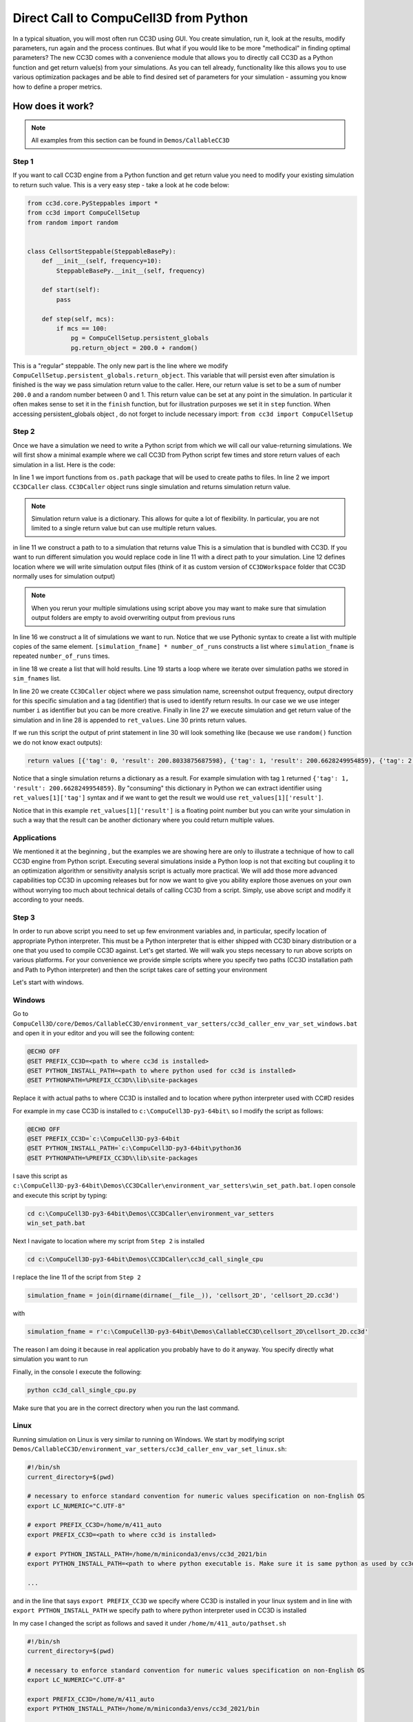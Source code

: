 Direct Call to CompuCell3D from Python
=======================================

In a typical situation, you will most often run CC3D using GUI. You create simulation, run it, look at the results,
modify parameters, run again and the process continues. But what if you would like to be more "methodical" in
finding optimal parameters? The new CC3D comes with a convenience module that allows you to directly call CC3D as
a Python function and get return value(s) from your simulations. As you can tell already, functionality like this
allows you to use various optimization packages and be able to find desired set of parameters for your simulation
- assuming you know how to define a proper metrics.

How does it work?
-----------------

.. note::

    All examples from this section can be found in ``Demos/CallableCC3D``

Step 1
~~~~~~

If you want to call CC3D engine from a Python function and get return value you need to modify your existing
simulation to return such value. This is a very easy step - take a look at he code below:

.. code-block:: python

    from cc3d.core.PySteppables import *
    from cc3d import CompuCellSetup
    from random import random


    class CellsortSteppable(SteppableBasePy):
        def __init__(self, frequency=10):
            SteppableBasePy.__init__(self, frequency)

        def start(self):
            pass

        def step(self, mcs):
            if mcs == 100:
                pg = CompuCellSetup.persistent_globals
                pg.return_object = 200.0 + random()


This is a "regular" steppable. The only new part is the line where we modify
``CompuCellSetup.persistent_globals.return_object``. This variable that will persist even after simulation is finished
is the way we pass simulation return value to the caller. Here, our return value is set to be a sum of number ``200.0``
and a random number between 0 and 1. This return value can be set at any point in the simulation.
In particular it often makes sense to set it in the ``finish`` function, but for illustration purposes we set it in
``step`` function. When accessing persistent_globals object , do not forget to include necessary import:
``from cc3d import CompuCellSetup``

Step 2
~~~~~~

Once we have a simulation we need to write a Python script from which we will call our value-returning simulations.
We will first show a minimal example where we call CC3D from Python script few times and store return values of each
simulation in a list. Here is the code:

.. code-block:: python
    :linenos:

    from os.path import dirname, join, expanduser
    from cc3d.CompuCellSetup.CC3DCaller import CC3DCaller


    def main():

        number_of_runs = 4

        # You may put a direct path to a simulation of your choice here and comment out simulation_fname line below
        # simulation_fname = <direct path your simulation>
        simulation_fname = join(dirname(dirname(__file__)), 'cellsort_2D', 'cellsort_2D.cc3d')
        root_output_folder = join(expanduser('~'), 'CC3DCallerOutput')

        # this creates a list of simulation file names where simulation_fname is repeated number_of_runs times
        # you can create a list of different simulations if you want.
        sim_fnames = [simulation_fname] * number_of_runs

        ret_values = []
        for i, sim_fname in enumerate(sim_fnames):
            cc3d_caller = CC3DCaller(
                cc3d_sim_fname=sim_fname,
                screenshot_output_frequency=10,
                output_dir=join(root_output_folder,f'cellsort_{i}'),
                result_identifier_tag=i
            )

            ret_value = cc3d_caller.run()
            ret_values.append(ret_value)

        print('return values', ret_values)


    if __name__ == '__main__':
        main()

In line 1 we import functions from ``os.path`` package that will be used to create paths to files. In line 2 we
import ``CC3DCaller`` class. ``CC3DCaller`` object runs single simulation and returns simulation return value.

.. note::

    Simulation return value is a dictionary. This allows for quite a lot of flexibility. In particular, you are not limited to a single return value but can use multiple return values.

in line 11 we construct a path to to a simulation that returns value This is a simulation that is bundled with CC3D. If
you want to run different simulation you would replace code in line 11 with a direct path to your simulation.
Line 12 defines location where we will write simulation output files (think of it as custom version of
``CC3DWorkspace`` folder that CC3D normally uses for simulation output)

.. note::

    When you rerun your multiple simulations using script above you may want to make sure that simulation output folders are empty to avoid overwriting output from previous runs

In line 16 we construct a lit of simulations we want to run. Notice that we use Pythonic syntax to create a list with
multiple copies of the same element. ``[simulation_fname] * number_of_runs`` constructs a list where ``simulation_fname``
is repeated ``number_of_runs`` times.

in line 18 we create a list that will hold results. Line 19 starts a loop where we iterate over simulation paths we
stored in ``sim_fnames`` list.

In line 20 we create ``CC3DCaller`` object where we pass simulation name, screenshot output frequency, output directory
for this specific simulation and a tag (identifier) that is used to identify return results. In our case we we use
integer number ``i`` as identifier but you can be more creative. Finally in line 27 we execute simulation and get
return value of the simulation and in line 28 is appended to ``ret_values``.
Line 30 prints return values.

If we run this script the output of print statement in line 30 will look something like (because we use ``random()``
function we do not know exact outputs):

.. code-block:: console

    return values [{'tag': 0, 'result': 200.8033875687598}, {'tag': 1, 'result': 200.6628249954859}, {'tag': 2, 'result': 200.6617630355885}, {'tag': 3, 'result': 200.30450775355195}]

Notice that a single simulation returns a dictionary as a result. For example simulation with tag ``1`` returned
``{'tag': 1, 'result': 200.6628249954859}``. By "consuming" this dictionary in Python we can extract identifier using
``ret_values[1]['tag']`` syntax and if we want to get the result we would use ``ret_values[1]['result']``.

Notice that in this example ``ret_values[1]['result']`` is a floating point number but you can write your simulation
in such a way that the result can be another dictionary where you could return multiple values.

Applications
~~~~~~~~~~~~

We mentioned it at the beginning , but the examples we are showing here are only to illustrate a technique of how to
call CC3D engine from Python script. Executing several simulations inside a Python loop is not that exciting but
coupling it to an optimization algorithm or sensitivity analysis script is actually more practical. We will add those
more advanced capabilities top CC3D in upcoming releases but for now we want to give you ability explore those avenues
on your own without worrying too much about technical details of calling  CC3D from a script. Simply, use above script
and modify it according to your needs.

Step 3
~~~~~~

In order to run above script you need to set up few environment variables and, in particular, specify location of
appropriate Python interpreter. This must be a Python interpreter that is either shipped with CC3D binary distribution
or a one that you used to compile CC3D against. Let's get started. We will walk you steps necessary to run above scripts on
various platforms. For your convenience we provide simple scripts where you specify two paths (CC3D installation path
and Path to Python interpreter) and then the script takes care of setting your environment

Let's start with windows.

Windows
~~~~~~~

Go to ``CompuCell3D/core/Demos/CallableCC3D/environment_var_setters/cc3d_caller_env_var_set_windows.bat`` and open it
in your editor and you will see the following content:

.. code-block:: console

    @ECHO OFF
    @SET PREFIX_CC3D=<path to where cc3d is installed>
    @SET PYTHON_INSTALL_PATH=<path to where python used for cc3d is installed>
    @SET PYTHONPATH=%PREFIX_CC3D%\lib\site-packages

Replace it with actual paths to where CC3D is installed and to location where python interpreter used with CC#D resides

For example in my case CC3D is installed to ``c:\CompuCell3D-py3-64bit\`` so I modify the script as follows:

.. code-block:: console

    @ECHO OFF
    @SET PREFIX_CC3D=`c:\CompuCell3D-py3-64bit
    @SET PYTHON_INSTALL_PATH=`c:\CompuCell3D-py3-64bit\python36
    @SET PYTHONPATH=%PREFIX_CC3D%\lib\site-packages


I save this script as ``c:\CompuCell3D-py3-64bit\Demos\CC3DCaller\environment_var_setters\win_set_path.bat``. I open
console and execute this script by typing:

.. code-block:: console

    cd c:\CompuCell3D-py3-64bit\Demos\CC3DCaller\environment_var_setters
    win_set_path.bat

Next I navigate to location where my script from ``Step 2`` is installed

.. code-block:: console

    cd c:\CompuCell3D-py3-64bit\Demos\CC3DCaller\cc3d_call_single_cpu

I replace the line 11 of the script from ``Step 2``

.. code-block:: python

        simulation_fname = join(dirname(dirname(__file__)), 'cellsort_2D', 'cellsort_2D.cc3d')

with

.. code-block:: python

        simulation_fname = r'c:\CompuCell3D-py3-64bit\Demos\CallableCC3D\cellsort_2D\cellsort_2D.cc3d'

The reason I am doing it because in real application you probably have to do it anyway. You specify directly
what simulation you want to run

Finally, in the console I execute the following:

.. code-block:: console

    python cc3d_call_single_cpu.py

Make sure that you are in the correct directory when you run the last command.

Linux
~~~~~

Running simulation on Linux is very similar to running on Windows. We start by modifying script
``Demos/CallableCC3D/environment_var_setters/cc3d_caller_env_var_set_linux.sh``:

.. code-block:: bash

    #!/bin/sh
    current_directory=$(pwd)

    # necessary to enforce standard convention for numeric values specification on non-English OS
    export LC_NUMERIC="C.UTF-8"

    # export PREFIX_CC3D=/home/m/411_auto
    export PREFIX_CC3D=<path to where cc3d is installed>

    # export PYTHON_INSTALL_PATH=/home/m/miniconda3/envs/cc3d_2021/bin
    export PYTHON_INSTALL_PATH=<path to where python executable is. Make sure it is same python as used by cc3d>

    ...

and in the line that says ``export PREFIX_CC3D`` we specify where CC3D is installed in your linux system and in line
with ``export PYTHON_INSTALL_PATH`` we specify path to where python interpreter used in CC3D is installed

In my case I changed the script as follows and saved it under ``/home/m/411_auto/pathset.sh``

.. code-block:: bash

    #!/bin/sh
    current_directory=$(pwd)

    # necessary to enforce standard convention for numeric values specification on non-English OS
    export LC_NUMERIC="C.UTF-8"

    export PREFIX_CC3D=/home/m/411_auto
    export PYTHON_INSTALL_PATH=/home/m/miniconda3/envs/cc3d_2021/bin

    ...

Next, in the open console I execute path setting script :

.. code-block:: console

    source /home/m/411_auto/pathset.sh

Note, it is essential to call ``source`` to ensure that the paths you set in the ``pathset.sh`` script will "carry over"
to your open console. On windows we did not have to do it.

Next, I go to  ``/home/m/411_auto/Demos/CC3DCaller\cc3d_call_single_cpu`` and execute the script from ``Step 2``.
It is also useful to change line 11 of the script from

.. code-block:: python

        simulation_fname = join(dirname(dirname(__file__)), 'cellsort_2D', 'cellsort_2D.cc3d')

to

.. code-block:: python

        simulation_fname = '/home/m/411_auto/Demos/CC3DCaller/cellsort_2D/cellsort_2D.cc3d'


.. code-block:: console

    cd /home/m/411_auto/Demos/CC3DCaller/cc3d_call_single_cpu
    python cc3d_call_single_cpu.py



